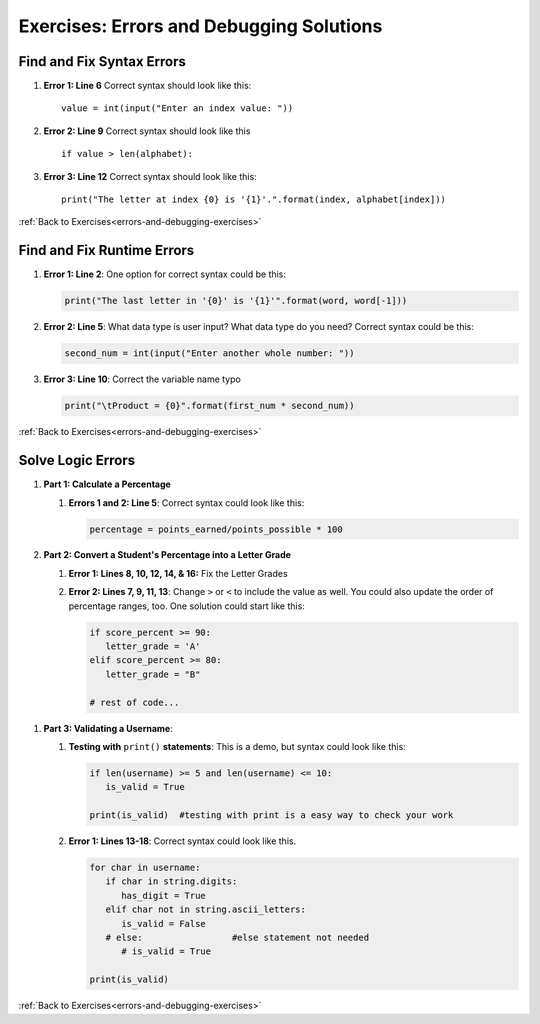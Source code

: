 
Exercises: Errors and Debugging Solutions
=========================================

Find and Fix Syntax Errors
--------------------------

.. _errors-and-debugging-exercise-solutions-part1:

#. **Error 1: Line 6**  Correct syntax should look like this:

   ::

      value = int(input("Enter an index value: "))
#. **Error 2: Line 9** Correct syntax should look like this

   ::

      if value > len(alphabet):
#. **Error 3: Line 12** Correct syntax should look like this:

   ::

       print("The letter at index {0} is '{1}'.".format(index, alphabet[index]))


:ref:`Back to Exercises<errors-and-debugging-exercises>`


Find and Fix Runtime Errors
---------------------------

.. _errors-and-debugging-exercise-solutions-part2:

#. **Error 1: Line 2**:  One option for correct syntax could be this:

   .. sourcecode:: python

      print("The last letter in '{0}' is '{1}'".format(word, word[-1]))

#. **Error 2: Line 5**:  What data type is user input?  What data type do you need?  Correct syntax could be this:

   .. sourcecode:: python

      second_num = int(input("Enter another whole number: "))

#. **Error 3: Line 10**:  Correct the variable name typo

   .. sourcecode:: python

      print("\tProduct = {0}".format(first_num * second_num))

:ref:`Back to Exercises<errors-and-debugging-exercises>`

Solve Logic Errors
------------------

#. **Part 1: Calculate a Percentage** 

   .. _errors-and-debugging-exercise-solutions-part3a:

   #. **Errors 1 and 2: Line 5**: Correct syntax could look like this:

      .. sourcecode:: python

         percentage = points_earned/points_possible * 100

   .. _errors-and-debugging-exercise-solutions-part3b:      

#. **Part 2: Convert a Student's Percentage into a Letter Grade**
   
   #. **Error 1: Lines 8, 10, 12, 14, & 16:** Fix the Letter Grades

   #. **Error 2: Lines 7, 9, 11, 13**:  Change ``>`` or ``<`` to include the value as well.   You could also update the order of percentage ranges, too.
      One solution could start like this:

      .. sourcecode:: python

         if score_percent >= 90:
            letter_grade = 'A'
         elif score_percent >= 80:
            letter_grade = "B"
         
         # rest of code...

.. _errors-and-debugging-exercise-solutions-part3c:

#. **Part 3: Validating a Username**:

   #. **Testing with** ``print()`` **statements**:  This is a demo, but syntax could look like this:

      .. sourcecode:: python

         if len(username) >= 5 and len(username) <= 10:  
            is_valid = True

         print(is_valid)  #testing with print is a easy way to check your work

   #. **Error 1: Lines 13-18**:  Correct syntax could look like this.

      .. sourcecode:: python

         for char in username: 
            if char in string.digits: 
               has_digit = True
            elif char not in string.ascii_letters:  
               is_valid = False
            # else:                 #else statement not needed
               # is_valid = True 
         
         print(is_valid)

:ref:`Back to Exercises<errors-and-debugging-exercises>`